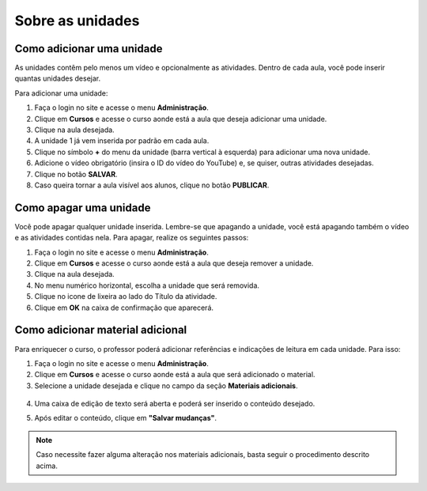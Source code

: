 Sobre as unidades
=================

Como adicionar uma unidade
--------------------------

As unidades contêm pelo menos um vídeo e opcionalmente as atividades. Dentro de cada aula, você pode inserir quantas unidades desejar.

Para adicionar uma unidade:   

#. Faça o login no site e acesse o menu **Administração**.
#. Clique em **Cursos** e acesse o curso aonde está a aula que deseja adicionar uma unidade.
#. Clique na aula desejada.
#. A unidade 1 já vem inserida por padrão em cada aula.
#. Clique no símbolo **+** do menu da unidade (barra vertical à esquerda) para adicionar uma nova unidade.
#. Adicione o vídeo obrigatório (insira o ID do vídeo do YouTube) e, se quiser, outras atividades desejadas.
#. Clique no botão **SALVAR**.
#. Caso queira tornar a aula visível aos alunos, clique no botão **PUBLICAR**.

.. figure:: /_static/professor/novaunidade.png
   :scale: 100 %
   :alt: Adicionando uma unidade ao curso


Como apagar uma unidade
-----------------------

Você pode apagar qualquer unidade inserida. Lembre-se que apagando a unidade, você está apagando também o vídeo e as atividades contidas nela. Para apagar, realize os seguintes passos: 

#. Faça o login no site e acesse o menu **Administração**.
#. Clique em **Cursos** e acesse o curso aonde está a aula que deseja remover a unidade.
#. Clique na aula desejada.
#. No menu numérico horizontal, escolha a unidade que será removida.
#. Clique no icone de lixeira ao lado do Título da atividade.
#. Clique em **OK** na caixa de confirmação que aparecerá. 

.. figure:: /_static/professor/removerunidade.png
   :scale: 100 %
   :alt: Remover unidade


Como adicionar material adicional
---------------------------------

Para enriquecer o curso, o professor poderá adicionar referências e indicações de leitura em cada unidade. Para isso: 

1. Faça o login no site e acesse o menu **Administração**.
2. Clique em **Cursos** e acesse o curso aonde está a aula que será adicionado o material.
3. Selecione a unidade desejada e clique no campo da seção **Materiais adicionais**.

.. figure:: /_static/professor/materiaisadicionais.png
   :scale: 100 %

4. Uma caixa de edição de texto será aberta e poderá ser inserido o conteúdo desejado.

.. image:: /_static/professor/materiaisadicionaisedit.png
   :scale: 100%

5. Após editar o conteúdo, clique em **"Salvar mudanças"**.

.. note:: Caso necessite fazer alguma alteração nos materiais adicionais, basta seguir o procedimento descrito acima.
